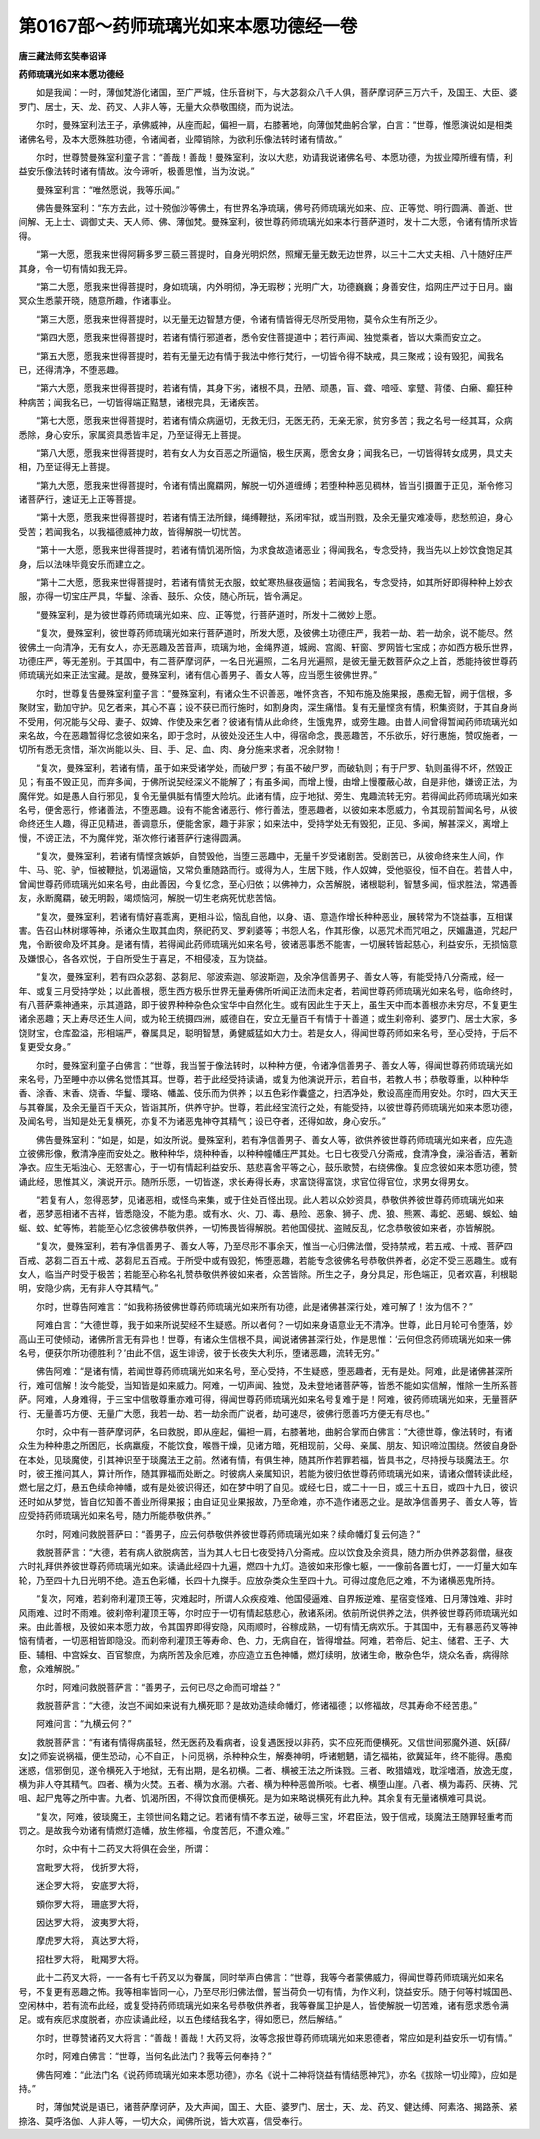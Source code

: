 第0167部～药师琉璃光如来本愿功德经一卷
==========================================

**唐三藏法师玄奘奉诏译**

**药师琉璃光如来本愿功德经**


　　如是我闻：一时，薄伽梵游化诸国，至广严城，住乐音树下，与大苾芻众八千人俱，菩萨摩诃萨三万六千，及国王、大臣、婆罗门、居士，天、龙、药叉、人非人等，无量大众恭敬围绕，而为说法。

　　尔时，曼殊室利法王子，承佛威神，从座而起，偏袒一肩，右膝著地，向薄伽梵曲躬合掌，白言：“世尊，惟愿演说如是相类诸佛名号，及本大愿殊胜功德，令诸闻者，业障销除，为欲利乐像法转时诸有情故。”

　　尔时，世尊赞曼殊室利童子言：“善哉！善哉！曼殊室利，汝以大悲，劝请我说诸佛名号、本愿功德，为拔业障所缠有情，利益安乐像法转时诸有情故。汝今谛听，极善思惟，当为汝说。”

　　曼殊室利言：“唯然愿说，我等乐闻。”

　　佛告曼殊室利：“东方去此，过十殑伽沙等佛土，有世界名净琉璃，佛号药师琉璃光如来、应、正等觉、明行圆满、善逝、世间解、无上士、调御丈夫、天人师、佛、薄伽梵。曼殊室利，彼世尊药师琉璃光如来本行菩萨道时，发十二大愿，令诸有情所求皆得。

　　“第一大愿，愿我来世得阿耨多罗三藐三菩提时，自身光明炽然，照耀无量无数无边世界，以三十二大丈夫相、八十随好庄严其身，令一切有情如我无异。

　　“第二大愿，愿我来世得菩提时，身如琉璃，内外明彻，净无瑕秽；光明广大，功德巍巍；身善安住，焰网庄严过于日月。幽冥众生悉蒙开晓，随意所趣，作诸事业。

　　“第三大愿，愿我来世得菩提时，以无量无边智慧方便，令诸有情皆得无尽所受用物，莫令众生有所乏少。

　　“第四大愿，愿我来世得菩提时，若诸有情行邪道者，悉令安住菩提道中；若行声闻、独觉乘者，皆以大乘而安立之。

　　“第五大愿，愿我来世得菩提时，若有无量无边有情于我法中修行梵行，一切皆令得不缺戒，具三聚戒；设有毁犯，闻我名已，还得清净，不堕恶趣。

　　“第六大愿，愿我来世得菩提时，若诸有情，其身下劣，诸根不具，丑陋、顽愚，盲、聋、喑哑、挛躄、背偻、白癞、癫狂种种病苦；闻我名已，一切皆得端正黠慧，诸根完具，无诸疾苦。

　　“第七大愿，愿我来世得菩提时，若诸有情众病逼切，无救无归，无医无药，无亲无家，贫穷多苦；我之名号一经其耳，众病悉除，身心安乐，家属资具悉皆丰足，乃至证得无上菩提。

　　“第八大愿，愿我来世得菩提时，若有女人为女百恶之所逼恼，极生厌离，愿舍女身；闻我名已，一切皆得转女成男，具丈夫相，乃至证得无上菩提。

　　“第九大愿，愿我来世得菩提时，令诸有情出魔羂网，解脱一切外道缠缚；若堕种种恶见稠林，皆当引摄置于正见，渐令修习诸菩萨行，速证无上正等菩提。

　　“第十大愿，愿我来世得菩提时，若诸有情王法所録，绳缚鞭挞，系闭牢狱，或当刑戮，及余无量灾难凌辱，悲愁煎迫，身心受苦；若闻我名，以我福德威神力故，皆得解脱一切忧苦。

　　“第十一大愿，愿我来世得菩提时，若诸有情饥渴所恼，为求食故造诸恶业；得闻我名，专念受持，我当先以上妙饮食饱足其身，后以法味毕竟安乐而建立之。

　　“第十二大愿，愿我来世得菩提时，若诸有情贫无衣服，蚊虻寒热昼夜逼恼；若闻我名，专念受持，如其所好即得种种上妙衣服，亦得一切宝庄严具，华鬘、涂香、鼓乐、众伎，随心所玩，皆令满足。

　　“曼殊室利，是为彼世尊药师琉璃光如来、应、正等觉，行菩萨道时，所发十二微妙上愿。

　　“复次，曼殊室利，彼世尊药师琉璃光如来行菩萨道时，所发大愿，及彼佛土功德庄严，我若一劫、若一劫余，说不能尽。然彼佛土一向清净，无有女人，亦无恶趣及苦音声，琉璃为地，金绳界道，城阙、宫阁、轩窗、罗网皆七宝成；亦如西方极乐世界，功德庄严，等无差别。于其国中，有二菩萨摩诃萨，一名日光遍照，二名月光遍照，是彼无量无数菩萨众之上首，悉能持彼世尊药师琉璃光如来正法宝藏。是故，曼殊室利，诸有信心善男子、善女人等，应当愿生彼佛世界。”

　　尔时，世尊复告曼殊室利童子言：“曼殊室利，有诸众生不识善恶，唯怀贪吝，不知布施及施果报，愚痴无智，阙于信根，多聚财宝，勤加守护。见乞者来，其心不喜；设不获已而行施时，如割身肉，深生痛惜。复有无量悭贪有情，积集资财，于其自身尚不受用，何况能与父母、妻子、奴婢、作使及来乞者？彼诸有情从此命终，生饿鬼界，或旁生趣。由昔人间曾得暂闻药师琉璃光如来名故，今在恶趣暂得忆念彼如来名，即于念时，从彼处没还生人中，得宿命念，畏恶趣苦，不乐欲乐，好行惠施，赞叹施者，一切所有悉无贪惜，渐次尚能以头、目、手、足、血、肉、身分施来求者，况余财物！

　　“复次，曼殊室利，若诸有情，虽于如来受诸学处，而破尸罗；有虽不破尸罗，而破轨则；有于尸罗、轨则虽得不坏，然毁正见；有虽不毁正见，而弃多闻，于佛所说契经深义不能解了；有虽多闻，而增上慢，由增上慢覆蔽心故，自是非他，嫌谤正法，为魔伴党。如是愚人自行邪见，复令无量俱胝有情堕大险坑。此诸有情，应于地狱、旁生、鬼趣流转无穷。若得闻此药师琉璃光如来名号，便舍恶行，修诸善法，不堕恶趣。设有不能舍诸恶行、修行善法，堕恶趣者，以彼如来本愿威力，令其现前暂闻名号，从彼命终还生人趣，得正见精进，善调意乐，便能舍家，趣于非家；如来法中，受持学处无有毁犯，正见、多闻，解甚深义，离增上慢，不谤正法，不为魔伴党，渐次修行诸菩萨行速得圆满。

　　“复次，曼殊室利，若诸有情悭贪嫉妒，自赞毁他，当堕三恶趣中，无量千岁受诸剧苦。受剧苦已，从彼命终来生人间，作牛、马、驼、驴，恒被鞭挞，饥渴逼恼，又常负重随路而行。或得为人，生居下贱，作人奴婢，受他驱役，恒不自在。若昔人中，曾闻世尊药师琉璃光如来名号，由此善因，今复忆念，至心归依；以佛神力，众苦解脱，诸根聪利，智慧多闻，恒求胜法，常遇善友，永断魔羂，破无明㲉，竭烦恼河，解脱一切生老病死忧悲苦恼。

　　“复次，曼殊室利，若诸有情好喜乖离，更相斗讼，恼乱自他，以身、语、意造作增长种种恶业，展转常为不饶益事，互相谋害。告召山林树塚等神，杀诸众生取其血肉，祭祀药叉、罗刹婆等；书怨人名，作其形像，以恶咒术而咒咀之，厌媚蛊道，咒起尸鬼，令断彼命及坏其身。是诸有情，若得闻此药师琉璃光如来名号，彼诸恶事悉不能害，一切展转皆起慈心，利益安乐，无损恼意及嫌恨心，各各欢悦，于自所受生于喜足，不相侵凌，互为饶益。

　　“复次，曼殊室利，若有四众苾芻、苾芻尼、邬波索迦、邬波斯迦，及余净信善男子、善女人等，有能受持八分斋戒，经一年、或复三月受持学处；以此善根，愿生西方极乐世界无量寿佛所听闻正法而未定者，若闻世尊药师琉璃光如来名号，临命终时，有八菩萨乘神通来，示其道路，即于彼界种种杂色众宝华中自然化生。或有因此生于天上，虽生天中而本善根亦未穷尽，不复更生诸余恶趣；天上寿尽还生人间，或为轮王统摄四洲，威德自在，安立无量百千有情于十善道；或生刹帝利、婆罗门、居士大家，多饶财宝，仓库盈溢，形相端严，眷属具足，聪明智慧，勇健威猛如大力士。若是女人，得闻世尊药师如来名号，至心受持，于后不复更受女身。”

　　尔时，曼殊室利童子白佛言：“世尊，我当誓于像法转时，以种种方便，令诸净信善男子、善女人等，得闻世尊药师琉璃光如来名号，乃至睡中亦以佛名觉悟其耳。世尊，若于此经受持读诵，或复为他演说开示，若自书，若教人书；恭敬尊重，以种种华香、涂香、末香、烧香、华鬘、璎珞、幡盖、伎乐而为供养；以五色彩作囊盛之，扫洒净处，敷设高座而用安处。尔时，四大天王与其眷属，及余无量百千天众，皆诣其所，供养守护。世尊，若此经宝流行之处，有能受持，以彼世尊药师琉璃光如来本愿功德，及闻名号，当知是处无复横死，亦复不为诸恶鬼神夺其精气；设已夺者，还得如故，身心安乐。”

　　佛告曼殊室利：“如是，如是，如汝所说。曼殊室利，若有净信善男子、善女人等，欲供养彼世尊药师琉璃光如来者，应先造立彼佛形像，敷清净座而安处之。散种种华，烧种种香，以种种幢幡庄严其处。七日七夜受八分斋戒，食清净食，澡浴香洁，著新净衣。应生无垢浊心、无怒害心，于一切有情起利益安乐、慈悲喜舍平等之心，鼓乐歌赞，右绕佛像。复应念彼如来本愿功德，赞诵此经，思惟其义，演说开示。随所乐愿，一切皆遂，求长寿得长寿，求富饶得富饶，求官位得官位，求男女得男女。

　　“若复有人，忽得恶梦，见诸恶相，或怪鸟来集，或于住处百怪出现。此人若以众妙资具，恭敬供养彼世尊药师琉璃光如来者，恶梦恶相诸不吉祥，皆悉隐没，不能为患。或有水、火、刀、毒、悬险、恶象、狮子、虎、狼、熊罴、毒蛇、恶蝎、蜈蚣、蚰蜒、蚊、虻等怖，若能至心忆念彼佛恭敬供养，一切怖畏皆得解脱。若他国侵扰、盗贼反乱，忆念恭敬彼如来者，亦皆解脱。

　　“复次，曼殊室利，若有净信善男子、善女人等，乃至尽形不事余天，惟当一心归佛法僧，受持禁戒，若五戒、十戒、菩萨四百戒、苾芻二百五十戒、苾芻尼五百戒。于所受中或有毁犯，怖堕恶趣，若能专念彼佛名号恭敬供养者，必定不受三恶趣生。或有女人，临当产时受于极苦；若能至心称名礼赞恭敬供养彼如来者，众苦皆除。所生之子，身分具足，形色端正，见者欢喜，利根聪明，安隐少病，无有非人夺其精气。”

　　尔时，世尊告阿难言：“如我称扬彼佛世尊药师琉璃光如来所有功德，此是诸佛甚深行处，难可解了！汝为信不？”

　　阿难白言：“大德世尊，我于如来所说契经不生疑惑。所以者何？一切如来身语意业无不清净。世尊，此日月轮可令堕落，妙高山王可使倾动，诸佛所言无有异也！世尊，有诸众生信根不具，闻说诸佛甚深行处，作是思惟：‘云何但念药师琉璃光如来一佛名号，便获尔所功德胜利？’由此不信，返生诽谤，彼于长夜失大利乐，堕诸恶趣，流转无穷。”

　　佛告阿难：“是诸有情，若闻世尊药师琉璃光如来名号，至心受持，不生疑惑，堕恶趣者，无有是处。阿难，此是诸佛甚深所行，难可信解！汝今能受，当知皆是如来威力。阿难，一切声闻、独觉，及未登地诸菩萨等，皆悉不能如实信解，惟除一生所系菩萨。阿难，人身难得，于三宝中信敬尊重亦难可得，得闻世尊药师琉璃光如来名号复难于是！阿难，彼药师琉璃光如来，无量菩萨行、无量善巧方便、无量广大愿，我若一劫、若一劫余而广说者，劫可速尽，彼佛行愿善巧方便无有尽也。”

　　尔时，众中有一菩萨摩诃萨，名曰救脱，即从座起，偏袒一肩，右膝著地，曲躬合掌而白佛言：“大德世尊，像法转时，有诸众生为种种患之所困厄，长病羸瘦，不能饮食，喉唇干燥，见诸方暗，死相现前，父母、亲属、朋友、知识啼泣围绕。然彼自身卧在本处，见琰魔使，引其神识至于琰魔法王之前。然诸有情，有俱生神，随其所作若罪若福，皆具书之，尽持授与琰魔法王。尔时，彼王推问其人，算计所作，随其罪福而处断之。时彼病人亲属知识，若能为彼归依世尊药师琉璃光如来，请诸众僧转读此经，燃七层之灯，悬五色续命神幡，或有是处彼识得还，如在梦中明了自见。或经七日，或二十一日，或三十五日，或四十九日，彼识还时如从梦觉，皆自忆知善不善业所得果报；由自证见业果报故，乃至命难，亦不造作诸恶之业。是故净信善男子、善女人等，皆应受持药师琉璃光如来名号，随力所能恭敬供养。”

　　尔时，阿难问救脱菩萨曰：“善男子，应云何恭敬供养彼世尊药师琉璃光如来？续命幡灯复云何造？”

　　救脱菩萨言：“大德，若有病人欲脱病苦，当为其人七日七夜受持八分斋戒。应以饮食及余资具，随力所办供养苾芻僧，昼夜六时礼拜供养彼世尊药师琉璃光如来。读诵此经四十九遍，燃四十九灯。造彼如来形像七躯，一一像前各置七灯，一一灯量大如车轮，乃至四十九日光明不绝。造五色彩幡，长四十九搩手。应放杂类众生至四十九。可得过度危厄之难，不为诸横恶鬼所持。

　　“复次，阿难，若刹帝利灌顶王等，灾难起时，所谓人众疾疫难、他国侵逼难、自界叛逆难、星宿变怪难、日月薄蚀难、非时风雨难、过时不雨难。彼刹帝利灌顶王等，尔时应于一切有情起慈悲心，赦诸系闭。依前所说供养之法，供养彼世尊药师琉璃光如来。由此善根，及彼如来本愿力故，令其国界即得安隐，风雨顺时，谷稼成熟，一切有情无病欢乐。于其国中，无有暴恶药叉等神恼有情者，一切恶相皆即隐没。而刹帝利灌顶王等寿命、色、力，无病自在，皆得增益。阿难，若帝后、妃主、储君、王子、大臣、辅相、中宫婇女、百官黎庶，为病所苦及余厄难，亦应造立五色神幡，燃灯续明，放诸生命，散杂色华，烧众名香，病得除愈，众难解脱。”

　　尔时，阿难问救脱菩萨言：“善男子，云何已尽之命而可增益？”

　　救脱菩萨言：“大德，汝岂不闻如来说有九横死耶？是故劝造续命幡灯，修诸福德；以修福故，尽其寿命不经苦患。”

　　阿难问言：“九横云何？”

　　救脱菩萨言：“有诸有情得病虽轻，然无医药及看病者，设复遇医授以非药，实不应死而便横死。又信世间邪魔外道、妖[薛/女]之师妄说祸福，便生恐动，心不自正，卜问觅祸，杀种种众生，解奏神明，呼诸魍魉，请乞福祐，欲冀延年，终不能得。愚痴迷惑，信邪倒见，遂令横死入于地狱，无有出期，是名初横。二者、横被王法之所诛戮。三者、畋猎嬉戏，耽淫嗜酒，放逸无度，横为非人夺其精气。四者、横为火焚。五者、横为水溺。六者、横为种种恶兽所啖。七者、横堕山崖。八者、横为毒药、厌祷、咒咀、起尸鬼等之所中害。九者、饥渴所困，不得饮食而便横死。是为如来略说横死有此九种。其余复有无量诸横难可具说。

　　“复次，阿难，彼琰魔王，主领世间名籍之记。若诸有情不孝五逆，破辱三宝，坏君臣法，毁于信戒，琰魔法王随罪轻重考而罚之。是故我今劝诸有情燃灯造幡，放生修福，令度苦厄，不遭众难。”

　　尔时，众中有十二药叉大将俱在会坐，所谓：

　　宫毗罗大将， 伐折罗大将，

　　迷企罗大将， 安底罗大将，

　　頞你罗大将， 珊底罗大将，

　　因达罗大将， 波夷罗大将，

　　摩虎罗大将， 真达罗大将，

　　招杜罗大将， 毗羯罗大将。

　　此十二药叉大将，一一各有七千药叉以为眷属，同时举声白佛言：“世尊，我等今者蒙佛威力，得闻世尊药师琉璃光如来名号，不复更有恶趣之怖。我等相率皆同一心，乃至尽形归佛法僧，誓当荷负一切有情，为作义利，饶益安乐。随于何等村城国邑、空闲林中，若有流布此经，或复受持药师琉璃光如来名号恭敬供养者，我等眷属卫护是人，皆使解脱一切苦难，诸有愿求悉令满足。或有疾厄求度脱者，亦应读诵此经，以五色缕结我名字，得如愿已，然后解结。”

　　尔时，世尊赞诸药叉大将言：“善哉！善哉！大药叉将，汝等念报世尊药师琉璃光如来恩德者，常应如是利益安乐一切有情。”

　　尔时，阿难白佛言：“世尊，当何名此法门？我等云何奉持？”

　　佛告阿难：“此法门名《说药师琉璃光如来本愿功德》，亦名《说十二神将饶益有情结愿神咒》，亦名《拔除一切业障》，应如是持。”

　　时，薄伽梵说是语已，诸菩萨摩诃萨，及大声闻，国王、大臣、婆罗门、居士，天、龙、药叉、健达缚、阿素洛、揭路荼、紧捺洛、莫呼洛伽、人非人等，一切大众，闻佛所说，皆大欢喜，信受奉行。
